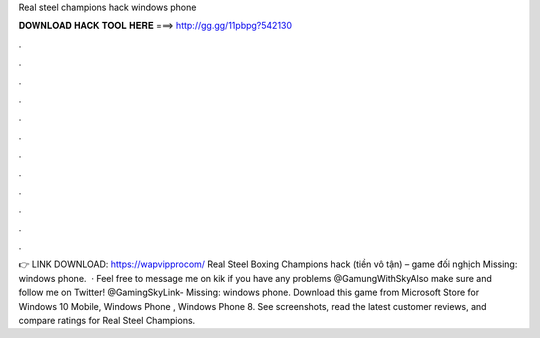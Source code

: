 Real steel champions hack windows phone

𝐃𝐎𝐖𝐍𝐋𝐎𝐀𝐃 𝐇𝐀𝐂𝐊 𝐓𝐎𝐎𝐋 𝐇𝐄𝐑𝐄 ===> http://gg.gg/11pbpg?542130

.

.

.

.

.

.

.

.

.

.

.

.

👉 LINK DOWNLOAD: https://wapvipprocom/ Real Steel Boxing Champions hack (tiền vô tận) – game đối nghịch Missing: windows phone.  · Feel free to message me on kik if you have any problems @GamungWithSkyAlso make sure and follow me on Twitter! @GamingSkyLink-  Missing: windows phone. Download this game from Microsoft Store for Windows 10 Mobile, Windows Phone , Windows Phone 8. See screenshots, read the latest customer reviews, and compare ratings for Real Steel Champions.